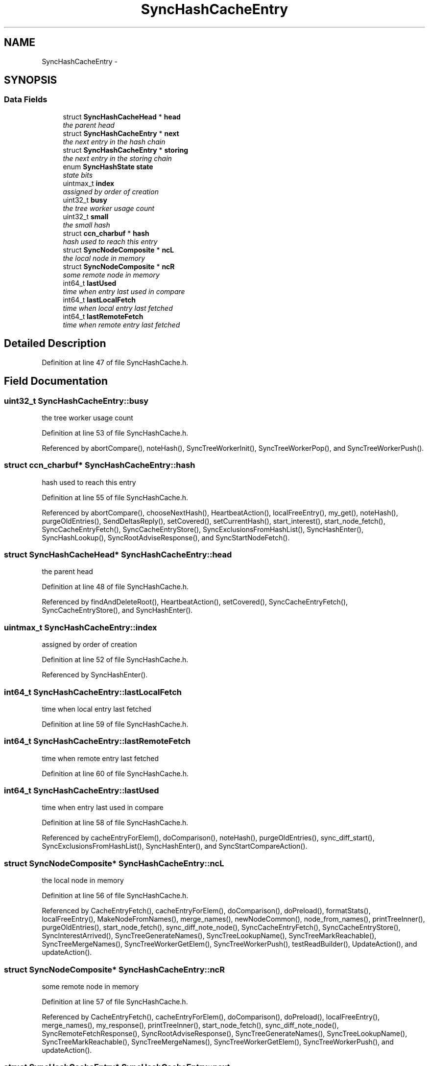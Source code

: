 .TH "SyncHashCacheEntry" 3 "19 May 2013" "Version 0.7.2" "Content-Centric Networking in C" \" -*- nroff -*-
.ad l
.nh
.SH NAME
SyncHashCacheEntry \- 
.SH SYNOPSIS
.br
.PP
.SS "Data Fields"

.in +1c
.ti -1c
.RI "struct \fBSyncHashCacheHead\fP * \fBhead\fP"
.br
.RI "\fIthe parent head \fP"
.ti -1c
.RI "struct \fBSyncHashCacheEntry\fP * \fBnext\fP"
.br
.RI "\fIthe next entry in the hash chain \fP"
.ti -1c
.RI "struct \fBSyncHashCacheEntry\fP * \fBstoring\fP"
.br
.RI "\fIthe next entry in the storing chain \fP"
.ti -1c
.RI "enum \fBSyncHashState\fP \fBstate\fP"
.br
.RI "\fIstate bits \fP"
.ti -1c
.RI "uintmax_t \fBindex\fP"
.br
.RI "\fIassigned by order of creation \fP"
.ti -1c
.RI "uint32_t \fBbusy\fP"
.br
.RI "\fIthe tree worker usage count \fP"
.ti -1c
.RI "uint32_t \fBsmall\fP"
.br
.RI "\fIthe small hash \fP"
.ti -1c
.RI "struct \fBccn_charbuf\fP * \fBhash\fP"
.br
.RI "\fIhash used to reach this entry \fP"
.ti -1c
.RI "struct \fBSyncNodeComposite\fP * \fBncL\fP"
.br
.RI "\fIthe local node in memory \fP"
.ti -1c
.RI "struct \fBSyncNodeComposite\fP * \fBncR\fP"
.br
.RI "\fIsome remote node in memory \fP"
.ti -1c
.RI "int64_t \fBlastUsed\fP"
.br
.RI "\fItime when entry last used in compare \fP"
.ti -1c
.RI "int64_t \fBlastLocalFetch\fP"
.br
.RI "\fItime when local entry last fetched \fP"
.ti -1c
.RI "int64_t \fBlastRemoteFetch\fP"
.br
.RI "\fItime when remote entry last fetched \fP"
.in -1c
.SH "Detailed Description"
.PP 
Definition at line 47 of file SyncHashCache.h.
.SH "Field Documentation"
.PP 
.SS "uint32_t \fBSyncHashCacheEntry::busy\fP"
.PP
the tree worker usage count 
.PP
Definition at line 53 of file SyncHashCache.h.
.PP
Referenced by abortCompare(), noteHash(), SyncTreeWorkerInit(), SyncTreeWorkerPop(), and SyncTreeWorkerPush().
.SS "struct \fBccn_charbuf\fP* \fBSyncHashCacheEntry::hash\fP"
.PP
hash used to reach this entry 
.PP
Definition at line 55 of file SyncHashCache.h.
.PP
Referenced by abortCompare(), chooseNextHash(), HeartbeatAction(), localFreeEntry(), my_get(), noteHash(), purgeOldEntries(), SendDeltasReply(), setCovered(), setCurrentHash(), start_interest(), start_node_fetch(), SyncCacheEntryFetch(), SyncCacheEntryStore(), SyncExclusionsFromHashList(), SyncHashEnter(), SyncHashLookup(), SyncRootAdviseResponse(), and SyncStartNodeFetch().
.SS "struct \fBSyncHashCacheHead\fP* \fBSyncHashCacheEntry::head\fP"
.PP
the parent head 
.PP
Definition at line 48 of file SyncHashCache.h.
.PP
Referenced by findAndDeleteRoot(), HeartbeatAction(), setCovered(), SyncCacheEntryFetch(), SyncCacheEntryStore(), and SyncHashEnter().
.SS "uintmax_t \fBSyncHashCacheEntry::index\fP"
.PP
assigned by order of creation 
.PP
Definition at line 52 of file SyncHashCache.h.
.PP
Referenced by SyncHashEnter().
.SS "int64_t \fBSyncHashCacheEntry::lastLocalFetch\fP"
.PP
time when local entry last fetched 
.PP
Definition at line 59 of file SyncHashCache.h.
.SS "int64_t \fBSyncHashCacheEntry::lastRemoteFetch\fP"
.PP
time when remote entry last fetched 
.PP
Definition at line 60 of file SyncHashCache.h.
.SS "int64_t \fBSyncHashCacheEntry::lastUsed\fP"
.PP
time when entry last used in compare 
.PP
Definition at line 58 of file SyncHashCache.h.
.PP
Referenced by cacheEntryForElem(), doComparison(), noteHash(), purgeOldEntries(), sync_diff_start(), SyncExclusionsFromHashList(), SyncHashEnter(), and SyncStartCompareAction().
.SS "struct \fBSyncNodeComposite\fP* \fBSyncHashCacheEntry::ncL\fP"
.PP
the local node in memory 
.PP
Definition at line 56 of file SyncHashCache.h.
.PP
Referenced by CacheEntryFetch(), cacheEntryForElem(), doComparison(), doPreload(), formatStats(), localFreeEntry(), MakeNodeFromNames(), merge_names(), newNodeCommon(), node_from_names(), printTreeInner(), purgeOldEntries(), start_node_fetch(), sync_diff_note_node(), SyncCacheEntryFetch(), SyncCacheEntryStore(), SyncInterestArrived(), SyncTreeGenerateNames(), SyncTreeLookupName(), SyncTreeMarkReachable(), SyncTreeMergeNames(), SyncTreeWorkerGetElem(), SyncTreeWorkerPush(), testReadBuilder(), UpdateAction(), and updateAction().
.SS "struct \fBSyncNodeComposite\fP* \fBSyncHashCacheEntry::ncR\fP"
.PP
some remote node in memory 
.PP
Definition at line 57 of file SyncHashCache.h.
.PP
Referenced by CacheEntryFetch(), cacheEntryForElem(), doComparison(), doPreload(), localFreeEntry(), merge_names(), my_response(), printTreeInner(), start_node_fetch(), sync_diff_note_node(), SyncRemoteFetchResponse(), SyncRootAdviseResponse(), SyncTreeGenerateNames(), SyncTreeLookupName(), SyncTreeMarkReachable(), SyncTreeMergeNames(), SyncTreeWorkerGetElem(), SyncTreeWorkerPush(), and updateAction().
.SS "struct \fBSyncHashCacheEntry\fP* \fBSyncHashCacheEntry::next\fP"
.PP
the next entry in the hash chain 
.PP
Definition at line 49 of file SyncHashCache.h.
.PP
Referenced by localFreeEntry(), purgeOldEntries(), SyncHashCacheFree(), SyncHashClearMarks(), SyncHashEnter(), SyncHashLookup(), and SyncHashRemoveEntry().
.SS "uint32_t \fBSyncHashCacheEntry::small\fP"
.PP
the small hash 
.PP
Definition at line 54 of file SyncHashCache.h.
.PP
Referenced by formatCacheEntry(), showCacheEntry(), SyncHashEnter(), SyncHashLookup(), and SyncHashRemoveEntry().
.SS "enum \fBSyncHashState\fP \fBSyncHashCacheEntry::state\fP"
.PP
state bits 
.PP
Definition at line 51 of file SyncHashCache.h.
.PP
Referenced by addNodeFetch(), advise_interest_arrived(), BuildTree(), CacheEntryFetch(), cacheEntryForElem(), chooseNextHash(), chooseRemoteHash(), doPreload(), each_round(), ensureRemoteEntry(), HeartbeatAction(), isCovered(), my_add(), newNodeCommon(), noteHash(), purgeOldEntries(), setCovered(), start_node_fetch(), sync_diff_note_node(), SyncCacheEntryFetch(), SyncCacheEntryStore(), SyncExclusionsFromHashList(), SyncHashClearMarks(), SyncHashEnter(), SyncRemoteFetchResponse(), SyncStartNodeFetch(), and SyncTreeMarkReachable().
.SS "struct \fBSyncHashCacheEntry\fP* \fBSyncHashCacheEntry::storing\fP"
.PP
the next entry in the storing chain 
.PP
Definition at line 50 of file SyncHashCache.h.
.PP
Referenced by findAndDeleteRoot(), HeartbeatAction(), and newNodeCommon().

.SH "Author"
.PP 
Generated automatically by Doxygen for Content-Centric Networking in C from the source code.

